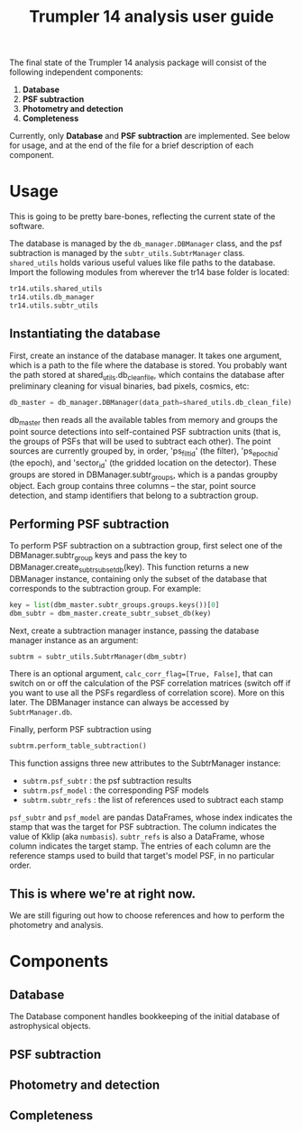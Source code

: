 #+title: Trumpler 14 analysis user guide

The final state of the Trumpler 14 analysis package will consist of the following independent components:

1. *Database*
2. *PSF subtraction*
4. *Photometry and detection*
5. *Completeness*

Currently, only *Database* and *PSF subtraction* are implemented. See below for usage, and at the end of the file for a brief description of each component.

* Usage
This is going to be pretty bare-bones, reflecting the current state of the software.

The database is managed by the ~db_manager.DBManager~ class, and the psf subtraction is managed by the ~subtr_utils.SubtrManager~ class. ~shared_utils~ holds various useful values like file paths to the database. Import the following modules from wherever the tr14 base folder is located:
#+begin_src python
tr14.utils.shared_utils
tr14.utils.db_manager
tr14.utils.subtr_utils
#+end_src

** Instantiating the database
First, create an instance of the database manager. It takes one argument, which is a path to the file where the database is stored. You probably want the path stored at shared_utils.db_clean_file, which contains the database after preliminary cleaning for visual binaries, bad pixels, cosmics, etc:
#+begin_src python
db_master = db_manager.DBManager(data_path=shared_utils.db_clean_file)
#+end_src
db_master then reads all the available tables from memory and groups the point source detections into self-contained PSF subtraction units (that is, the groups of PSFs that will be used to subtract each other). The point sources are currently grouped by, in order, 'ps_filt_id' (the filter), 'ps_epoch_id' (the epoch), and  'sector_id' (the gridded location on the detector). These groups are stored in DBManager.subtr_groups, which is a pandas groupby object. Each group contains three columns -- the star, point source detection, and stamp identifiers that belong to a subtraction group.


** Performing PSF subtraction
To perform PSF subtraction on a subtraction group, first select one of the DBManager.subtr_group keys and pass the key to DBManager.create_subtr_subset_db(key). This function returns a new DBManager instance, containing only the subset of the database that corresponds to the subtraction group.
For example:
#+begin_src python
key = list(dbm_master.subtr_groups.groups.keys())[0]
dbm_subtr = dbm_master.create_subtr_subset_db(key)
#+end_src
Next, create a subtraction manager instance, passing the database manager instance as an argument:
#+begin_src python
subtrm = subtr_utils.SubtrManager(dbm_subtr)
#+end_src
There is an optional argument, ~calc_corr_flag=[True, False]~, that can switch on or off the calculation of the PSF correlation matrices (switch off if you want to use all the PSFs regardless of correlation score). More on this later.
The DBManager instance can always be accessed by ~SubtrManager.db~.

Finally, perform PSF subtraction using
#+begin_src python
subtrm.perform_table_subtraction()
#+end_src
This function assigns three new attributes to the SubtrManager instance:
- ~subtrm.psf_subtr~ : the psf subtraction results
- ~subtrm.psf_model~ : the corresponding PSF models
- ~subtrm.subtr_refs~ : the list of references used to subtract each stamp
~psf_subtr~ and ~psf_model~ are pandas DataFrames, whose index indicates the stamp that was the target for PSF subtraction. The column indicates the value of Kklip (aka ~numbasis~). ~subtr_refs~ is also a DataFrame, whose column indicates the target stamp. The entries of each column are the reference stamps used to build that target's model PSF, in no particular order.

** This is where we're at right now.
We are still figuring out how to choose references and how to perform the photometry and analysis.

* Components

** Database
The Database component handles bookkeeping of the initial database of astrophysical objects.

** PSF subtraction

** Photometry and detection

** Completeness
